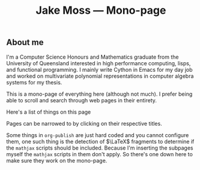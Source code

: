 #+OPTIONS: title:nil
#+title:Jake Moss --- Mono-page

#+begin_export html
<div class='centred-container'>
<div class='abstract'>
  <h2>About me</h2>
  I'm a Computer Science Honours and Mathematics graduate from the University of Queensland interested in high performance computing, lisps, and functional programming. I mainly write Cython in Emacs for my day job and worked on multivariate polynomial representations in computer algebra systems for my thesis. 
</div>
</div>
#+end_export

This is a mono-page of everything here (although not much). I prefer being able to scroll and search through web pages in their entirety.

Here's a list of things on this page
#+begin_src emacs-lisp :exports results :results value html
  (string-join `("<div>" ,inline-html-publish-toc-marker "</div>") "\n")
#+end_src

#+RESULTS:
#+begin_export html
<div>
<!-- Inline html toc marker -->
</div>
#+end_export

Pages can be narrowed to by clicking on their respective titles.

#+begin_src emacs-lisp :exports results :results value html
  (string-join `("<div>" ,inline-html-publish-subpage-marker "</div>") "\n")
#+end_src

#+RESULTS:
#+begin_export html
<div>
<!-- Inline html subpage marker -->
</div>
#+end_export

Some things in =org-publish= are just hard coded and you cannot configure them, one such thing is the detection of $\LaTeX$ fragments to determine if the =mathjax= scripts should be included. Because I'm inserting the subpages myself the =mathjax= scripts in them don't apply. So there's one down here to make sure they work on the mono-page. 
